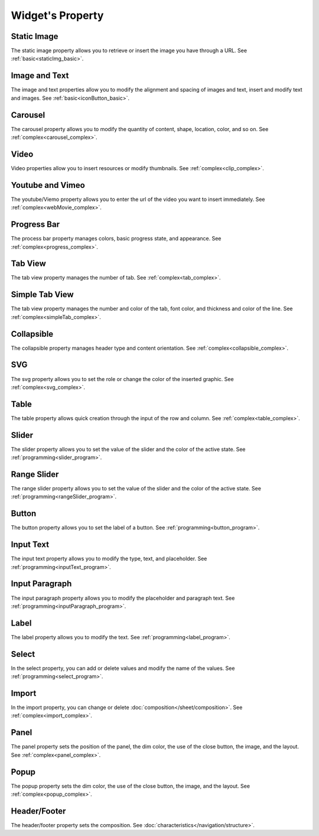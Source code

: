 Widget's Property
---------------------

.. _static_image_property:

Static Image
```````````````
.. image:: /_static/panels/style/property/prop_001.png

The static image property allows you to retrieve or insert the image you have through a URL.
See :ref:`basic<staticImg_basic>`.

.. _icon_button_property:

Image and Text
``````````````````
.. image:: /_static/panels/style/property/prop_002.png

The image and text properties allow you to modify the alignment and spacing of images and text, insert and modify text and images.
See :ref:`basic<iconButton_basic>`.

.. _carousel_style_property:

Carousel
`````````````````````````````
.. image:: /_static/panels/style/property/prop_004_new.png

The carousel property allows you to modify the quantity of content, shape, location, color, and so on.
See :ref:`complex<carousel_complex>`.

.. _video_property:

Video
```````````````
.. image:: /_static/panels/style/property/prop_005.png

Video properties allow you to insert resources or modify thumbnails.
See :ref:`complex<clip_complex>`.

.. _webmovie_property:

Youtube and Vimeo
```````````````````````
.. image:: /_static/panels/style/property/prop_006.png

The youtube/Viemo property allows you to enter the url of the video you want to insert immediately.
See :ref:`complex<webMovie_complex>`.

.. _progressbar_property:

Progress Bar
``````````````
.. image:: /_static/panels/style/property/prop_007.png

The process bar property manages colors, basic progress state, and appearance.
See :ref:`complex<progress_complex>`.

.. _tabview_style_property:

Tab View
```````````
.. image:: /_static/panels/style/property/prop_008.png

The tab view property manages the number of tab.
See :ref:`complex<tab_complex>`.

.. _simple_tabview_style_property:

Simple Tab View
```````````````````````
.. image:: /_static/panels/style/property/prop_009.png

The tab view property manages the number and color of the tab, font color, and thickness and color of the line.
See :ref:`complex<simpleTab_complex>`.

.. _collapsible_style_property:

Collapsible
````````````````
.. image:: /_static/panels/style/property/prop_010.png

The collapsible property manages header type and content orientation.
See :ref:`complex<collapsible_complex>`.

.. _svg_property:

SVG
``````````````
.. image:: /_static/panels/style/property/prop_011.png

The svg property allows you to set the role or change the color of the inserted graphic.
See :ref:`complex<svg_complex>`.

.. _table_property:

Table
``````````````````````
.. image:: /_static/panels/style/property/prop_003.png

The table property allows quick creation through the input of the row and column.
See :ref:`complex<table_complex>`.

.. _slider_property:

Slider
`````````````
.. image:: /_static/panels/style/property/prop_012.png

The slider property allows you to set the value of the slider and the color of the active state.
See :ref:`programming<slider_program>`.

.. _range_slider_property:

Range Slider
````````````````````````
.. image:: /_static/panels/style/property/prop_013.png

The range slider property allows you to set the value of the slider and the color of the active state.
See :ref:`programming<rangeSlider_program>`.

.. _button_property:

Button
```````````````
.. image:: /_static/panels/style/property/prop_014.png

The button property allows you to set the label of a button.
See :ref:`programming<button_program>`.

.. _input_text_property:

Input Text
````````````
.. image:: /_static/panels/style/property/prop_015.png

The input text property allows you to modify the type, text, and placeholder.
See :ref:`programming<inputText_program>`.

.. _input_paragraph_property:

Input Paragraph
`````````````````
.. image:: /_static/panels/style/property/prop_016.png

The input paragraph property allows you to modify the placeholder and paragraph text.
See :ref:`programming<inputParagraph_program>`.

.. _label_property:

Label
`````````````
.. image:: /_static/panels/style/property/prop_017.png

The label property allows you to modify the text.
See :ref:`programming<label_program>`.

.. _select_property:

Select
``````````````
.. image:: /_static/panels/style/property/prop_018.png

In the select property, you can add or delete values and modify the name of the values.
See :ref:`programming<select_program>`.

.. _import_property:

Import
``````````````
.. image:: /_static/panels/style/property/prop_019.png

In the import property, you can change or delete :doc:`composition</sheet/composition>`.
See :ref:`complex<import_complex>`.

.. _panel_style_property:

Panel
``````````````
.. image:: /_static/panels/style/property/prop_020.png

The panel property sets the position of the panel, the dim color, the use of the close button, the image, and the layout.
See :ref:`complex<panel_complex>`.

.. _popup_style_property:

Popup
``````````````
.. image:: /_static/panels/style/property/prop_021.png

The popup property sets the dim color, the use of the close button, the image, and the layout.
See :ref:`complex<popup_complex>`.

Header/Footer
``````````````
.. image:: /_static/panels/style/property/prop_022.png

The header/footer property sets the composition.
See :doc:`characteristics</navigation/structure>`.
